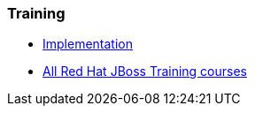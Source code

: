 === Training
* http://www.redhat.com/training/courses/jb433/[Implementation]
* http://www.redhat.com/training/courses/?portal:componentId=2ba930dc-64f1-450d-8269-09c303226de9&portal:type=action&portal:isSecure=false&fName=Products&facetValueName=jbossenterprisemiddleware&actionType=addFacetsForProducts&SearchKey=&nestedSearch=false[All Red Hat JBoss Training courses]


